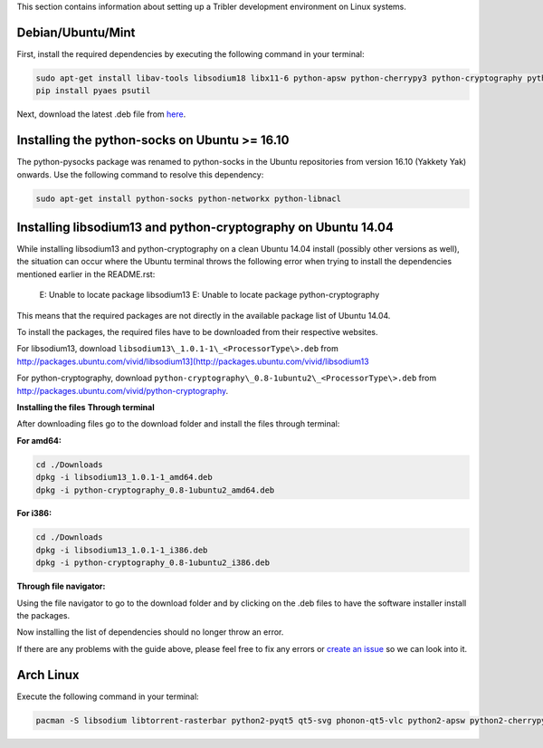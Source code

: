 This section contains information about setting up a Tribler development environment on Linux systems.

Debian/Ubuntu/Mint
------------------

First, install the required dependencies by executing the following command in your terminal:

.. code-block:: none

    sudo apt-get install libav-tools libsodium18 libx11-6 python-apsw python-cherrypy3 python-cryptography python-decorator python-dnspython python-ecdsa python-feedparser python-jsonrpclib python-keyring python-keyrings.alt python-leveldb python-libtorrent python-matplotlib python-meliae python-m2crypto python-netifaces python-pbkdf2 python-pil python-protobuf python-pyasn1 python-pysocks python-requests python-twisted python2.7 vlc python-chardet python-configobj python-pyqt5 python-pyqt5.qtsvg python-pip
    pip install pyaes psutil

Next, download the latest .deb file from `here <https://jenkins.tribler.org/job/Build-Tribler_Ubuntu-64_devel/lastStableBuild/>`_.

Installing the python-socks on Ubuntu >= 16.10
--------------------------------------------------------------
The python-pysocks package was renamed to python-socks in the Ubuntu repositories from version 16.10 (Yakkety Yak) onwards. Use the following command to resolve this dependency:

.. code-block:: none

    sudo apt-get install python-socks python-networkx python-libnacl

Installing libsodium13 and python-cryptography on Ubuntu 14.04
--------------------------------------------------------------

While installing libsodium13 and python-cryptography on a clean Ubuntu 14.04 install (possibly other versions as well), the situation can occur where the Ubuntu terminal throws the following error when trying to install the dependencies mentioned earlier in the README.rst:

    E: Unable to locate package libsodium13
    E: Unable to locate package python-cryptography

This means that the required packages are not directly in the available package list of Ubuntu 14.04.

To install the packages, the required files have to be downloaded from their respective websites.

For libsodium13, download ``libsodium13\_1.0.1-1\_<ProcessorType\>.deb`` from `<http://packages.ubuntu.com/vivid/libsodium13](http://packages.ubuntu.com/vivid/libsodium13>`_

For python-cryptography, download ``python-cryptography\_0.8-1ubuntu2\_<ProcessorType\>.deb`` from `<http://packages.ubuntu.com/vivid/python-cryptography>`_.

**Installing the files**
**Through terminal**

After downloading files go to the download folder and install the files through terminal:

**For amd64:**

.. code-block:: none

    cd ./Downloads
    dpkg -i libsodium13_1.0.1-1_amd64.deb
    dpkg -i python-cryptography_0.8-1ubuntu2_amd64.deb

**For i386:**

.. code-block:: none

    cd ./Downloads
    dpkg -i libsodium13_1.0.1-1_i386.deb
    dpkg -i python-cryptography_0.8-1ubuntu2_i386.deb

**Through file navigator:**

Using the file navigator to go to the download folder and by clicking on the .deb files to have the software installer install the packages.

Now installing the list of dependencies should no longer throw an error.

If there are any problems with the guide above, please feel free to fix any errors or `create an issue <https://github.com/Tribler/tribler/issues/new>`_ so we can look into it.

Arch Linux
----------

Execute the following command in your terminal:

.. code-block:: none

    pacman -S libsodium libtorrent-rasterbar python2-pyqt5 qt5-svg phonon-qt5-vlc python2-apsw python2-cherrypy python2-cryptography python2-decorator python2-dnspython python2-ecdsa python2-feedparser python2-chardet python2-jsonrpclib python2-keyring python2-keyrings-alt python2-m2crypto python2-netifaces python2-pbkdf2 python2-plyvel python2-protobuf python2-pysocks python2-requests python2-pyaes python2-twisted python2-configobj python2-matplotlib python2-networkx python2-scipy
